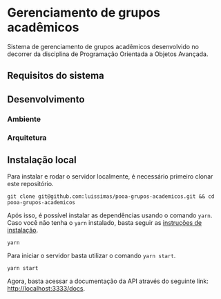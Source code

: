 * Gerenciamento de grupos acadêmicos
Sistema de gerenciamento de grupos acadêmicos desenvolvido no decorrer da disciplina de Programação Orientada a Objetos Avançada.

** Requisitos do sistema
** Desenvolvimento
*** Ambiente
*** Arquitetura
** Instalação local
Para instalar e rodar o servidor localmente, é necessário primeiro clonar este repositório.

#+begin_src shell
git clone git@github.com:luissimas/pooa-grupos-academicos.git && cd pooa-grupos-academicos
#+end_src

Após isso, é possível instalar as dependências usando o comando =yarn=. Caso você não tenha o =yarn= instalado, basta seguir as [[https://yarnpkg.com/getting-started/install][instruções de instalação]].

#+begin_src shell
yarn
#+end_src

Para iniciar o servidor basta utilizar o comando =yarn start=.

#+begin_src shell
yarn start
#+end_src

Agora, basta acessar a documentação da API através do seguinte link: [[http://localhost:3333/docs]].
